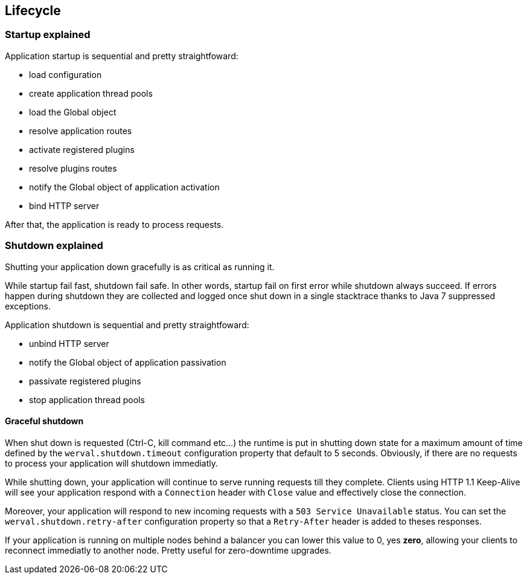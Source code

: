 
== Lifecycle

=== Startup explained

Application startup is sequential and pretty straightfoward:

- load configuration
- create application thread pools
- load the Global object
- resolve application routes
- activate registered plugins
- resolve plugins routes
- notify the Global object of application activation
- bind HTTP server

After that, the application is ready to process requests.


=== Shutdown explained

Shutting your application down gracefully is as critical as running it.

While startup fail fast, shutdown fail safe.
In other words, startup fail on first error while shutdown always succeed.
If errors happen during shutdown they are collected and logged once shut down in a single stacktrace thanks to Java 7
suppressed exceptions.

Application shutdown is sequential and pretty straightfoward:

- unbind HTTP server
- notify the Global object of application passivation
- passivate registered plugins
- stop application thread pools

==== Graceful shutdown

When shut down is requested (Ctrl-C, kill command etc...) the runtime is put in shutting down state for a maximum
amount of time defined by the `werval.shutdown.timeout` configuration property that default to 5 seconds.
Obviously, if there are no requests to process your application will shutdown immediatly.

While shutting down, your application will continue to serve running requests till they complete.
Clients using HTTP 1.1 Keep-Alive will see your application respond with a `Connection` header with `Close` value and
effectively close the connection.

Moreover, your application will respond to new incoming requests with a `503 Service Unavailable` status.
You can set the `werval.shutdown.retry-after` configuration property so that a `Retry-After` header is added to theses
responses.

If your application is running on multiple nodes behind a balancer you can lower this value to 0, yes *zero*, allowing
your clients to reconnect immediatly to another node.
Pretty useful for zero-downtime upgrades.
